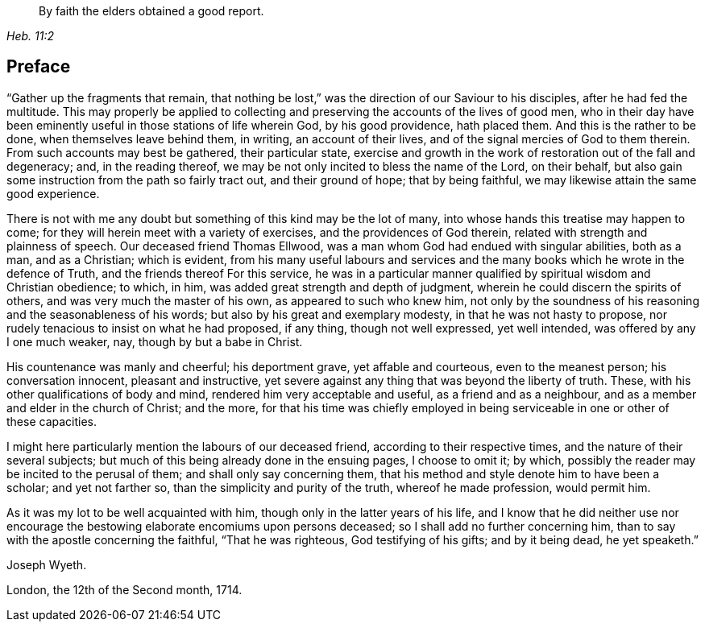 [quote.epigraph, , Heb. 11:2]
____
By faith the elders obtained a good report.
____

== Preface

"`Gather up the fragments that remain,
that nothing be lost,`" was the direction of our Saviour to his disciples,
after he had fed the multitude.
This may properly be applied to collecting and
preserving the accounts of the lives of good men,
who in their day have been eminently useful in those stations of life wherein God,
by his good providence, hath placed them.
And this is the rather to be done, when themselves leave behind them, in writing,
an account of their lives, and of the signal mercies of God to them therein.
From such accounts may best be gathered, their particular state,
exercise and growth in the work of restoration out of the fall and degeneracy; and,
in the reading thereof, we may be not only incited to bless the name of the Lord,
on their behalf, but also gain some instruction from the path so fairly tract out,
and their ground of hope; that by being faithful,
we may likewise attain the same good experience.

There is not with me any doubt but something of this kind may be the lot of many,
into whose hands this treatise may happen to come;
for they will herein meet with a variety of exercises,
and the providences of God therein, related with strength and plainness of speech.
Our deceased friend Thomas Ellwood,
was a man whom God had endued with singular abilities, both as a man, and as a Christian;
which is evident,
from his many useful labours and services and the many
books which he wrote in the defence of Truth,
and the friends thereof For this service,
he was in a particular manner qualified by spiritual wisdom and Christian obedience;
to which, in him, was added great strength and depth of judgment,
wherein he could discern the spirits of others, and was very much the master of his own,
as appeared to such who knew him,
not only by the soundness of his reasoning and the seasonableness of his words;
but also by his great and exemplary modesty, in that he was not hasty to propose,
nor rudely tenacious to insist on what he had proposed, if any thing,
though not well expressed, yet well intended, was offered by any I one much weaker, nay,
though by but a babe in Christ.

His countenance was manly and cheerful; his deportment grave, yet affable and courteous,
even to the meanest person; his conversation innocent, pleasant and instructive,
yet severe against any thing that was beyond the liberty of truth.
These, with his other qualifications of body and mind,
rendered him very acceptable and useful, as a friend and as a neighbour,
and as a member and elder in the church of Christ; and the more,
for that his time was chiefly employed in being
serviceable in one or other of these capacities.

I might here particularly mention the labours of our deceased friend,
according to their respective times, and the nature of their several subjects;
but much of this being already done in the ensuing pages, I choose to omit it; by which,
possibly the reader may be incited to the perusal of them;
and shall only say concerning them,
that his method and style denote him to have been a scholar; and yet not farther so,
than the simplicity and purity of the truth, whereof he made profession,
would permit him.

As it was my lot to be well acquainted with him,
though only in the latter years of his life,
and I know that he did neither use nor encourage the
bestowing elaborate encomiums upon persons deceased;
so I shall add no further concerning him,
than to say with the apostle concerning the faithful, "`That he was righteous,
God testifying of his gifts; and by it being dead, he yet speaketh.`"

[.signed-section-signature]
Joseph Wyeth.

[.signed-section-context-close]
London, the 12th of the Second month, 1714.
